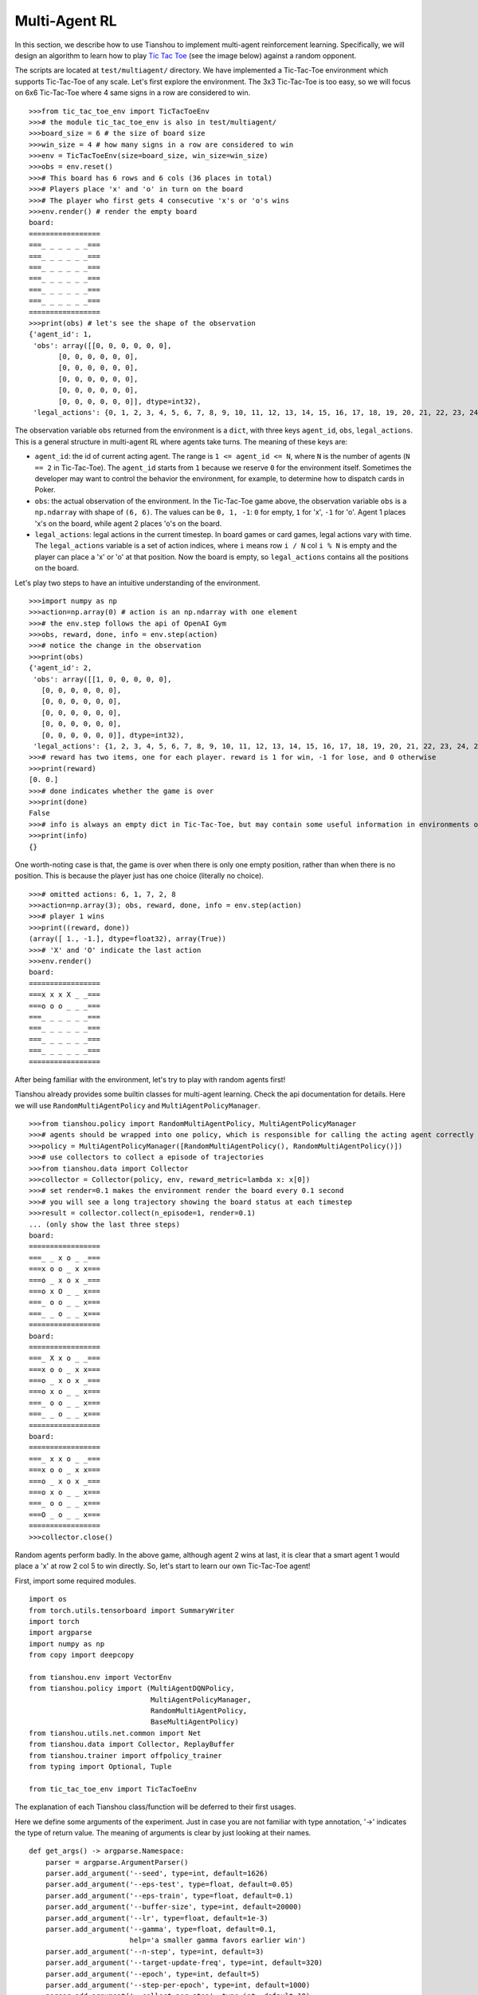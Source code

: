 Multi-Agent RL
==============

In this section, we describe how to use Tianshou to implement multi-agent reinforcement learning. Specifically, we will design an algorithm to learn how to play `Tic Tac Toe <https://en.wikipedia.org/wiki/Tic-tac-toe>`_ (see the image below) against a random opponent.

.. image:: ../_static/images/tic-tac-toe.png
    :align: center

The scripts are located at ``test/multiagent/`` directory. We have implemented a Tic-Tac-Toe environment which supports Tic-Tac-Toe of any scale. Let's first explore the environment. The 3x3 Tic-Tac-Toe is too easy, so we will focus on 6x6 Tic-Tac-Toe where 4 same signs in a row are considered to win.

::

    >>>from tic_tac_toe_env import TicTacToeEnv
    >>># the module tic_tac_toe_env is also in test/multiagent/
    >>>board_size = 6 # the size of board size
    >>>win_size = 4 # how many signs in a row are considered to win
    >>>env = TicTacToeEnv(size=board_size, win_size=win_size)
    >>>obs = env.reset()
    >>># This board has 6 rows and 6 cols (36 places in total)
    >>># Players place 'x' and 'o' in turn on the board
    >>># The player who first gets 4 consecutive 'x's or 'o's wins
    >>>env.render() # render the empty board
    board:
    =================
    ===_ _ _ _ _ _===
    ===_ _ _ _ _ _===
    ===_ _ _ _ _ _===
    ===_ _ _ _ _ _===
    ===_ _ _ _ _ _===
    ===_ _ _ _ _ _===
    =================
    >>>print(obs) # let's see the shape of the observation
    {'agent_id': 1,
     'obs': array([[0, 0, 0, 0, 0, 0],
           [0, 0, 0, 0, 0, 0],
           [0, 0, 0, 0, 0, 0],
           [0, 0, 0, 0, 0, 0],
           [0, 0, 0, 0, 0, 0],
           [0, 0, 0, 0, 0, 0]], dtype=int32),
     'legal_actions': {0, 1, 2, 3, 4, 5, 6, 7, 8, 9, 10, 11, 12, 13, 14, 15, 16, 17, 18, 19, 20, 21, 22, 23, 24, 25, 26, 27, 28, 29, 30, 31, 32, 33, 34, 35}}

The observation variable ``obs`` returned from the environment is a ``dict``, with three keys ``agent_id``, ``obs``, ``legal_actions``. This is a general structure in multi-agent RL where agents take turns. The meaning of these keys are:

- ``agent_id``: the id of current acting agent. The range is ``1 <= agent_id <= N``, where ``N`` is the number of agents (``N == 2`` in Tic-Tac-Toe). The ``agent_id`` starts from ``1`` because we reserve ``0`` for the environment itself. Sometimes the developer may want to control the behavior the environment, for example, to determine how to dispatch cards in Poker.

- ``obs``: the actual observation of the environment. In the Tic-Tac-Toe game above, the observation variable ``obs`` is a ``np.ndarray`` with shape of ``(6, 6)``. The values can be ``0, 1, -1``: ``0`` for empty, ``1`` for 'x', ``-1`` for 'o'. Agent 1 places 'x's on the board, while agent 2 places 'o's on the board.

- ``legal_actions``: legal actions in the current timestep. In board games or card games, legal actions vary with time. The ``legal_actions`` variable is a set of action indices, where ``i`` means row ``i / N`` col ``i % N`` is empty and the player can place a 'x' or 'o' at that position. Now the board is empty, so ``legal_actions`` contains all the positions on the board.

Let's play two steps to have an intuitive understanding of the environment.

::

    >>>import numpy as np
    >>>action=np.array(0) # action is an np.ndarray with one element
    >>># the env.step follows the api of OpenAI Gym
    >>>obs, reward, done, info = env.step(action)
    >>># notice the change in the observation
    >>>print(obs)
    {'agent_id': 2,
     'obs': array([[1, 0, 0, 0, 0, 0],
       [0, 0, 0, 0, 0, 0],
       [0, 0, 0, 0, 0, 0],
       [0, 0, 0, 0, 0, 0],
       [0, 0, 0, 0, 0, 0],
       [0, 0, 0, 0, 0, 0]], dtype=int32),
     'legal_actions': {1, 2, 3, 4, 5, 6, 7, 8, 9, 10, 11, 12, 13, 14, 15, 16, 17, 18, 19, 20, 21, 22, 23, 24, 25, 26, 27, 28, 29, 30, 31, 32, 33, 34, 35}}
    >>># reward has two items, one for each player. reward is 1 for win, -1 for lose, and 0 otherwise
    >>>print(reward)
    [0. 0.]
    >>># done indicates whether the game is over
    >>>print(done)
    False
    >>># info is always an empty dict in Tic-Tac-Toe, but may contain some useful information in environments other than Tic-Tac-Toe.
    >>>print(info)
    {}

One worth-noting case is that, the game is over when there is only one empty position, rather than when there is no position. This is because the player just has one choice (literally no choice).

::

    >>># omitted actions: 6, 1, 7, 2, 8
    >>>action=np.array(3); obs, reward, done, info = env.step(action)
    >>># player 1 wins
    >>>print((reward, done))
    (array([ 1., -1.], dtype=float32), array(True))
    >>># 'X' and 'O' indicate the last action
    >>>env.render()
    board:
    =================
    ===x x x X _ _===
    ===o o o _ _ _===
    ===_ _ _ _ _ _===
    ===_ _ _ _ _ _===
    ===_ _ _ _ _ _===
    ===_ _ _ _ _ _===
    =================

After being familiar with the environment, let's try to play with random agents first!

Tianshou already provides some builtin classes for multi-agent learning. Check the api documentation for details. Here we will use ``RandomMultiAgentPolicy`` and ``MultiAgentPolicyManager``.

::

    >>>from tianshou.policy import RandomMultiAgentPolicy, MultiAgentPolicyManager
    >>># agents should be wrapped into one policy, which is responsible for calling the acting agent correctly
    >>>policy = MultiAgentPolicyManager([RandomMultiAgentPolicy(), RandomMultiAgentPolicy()])
    >>># use collectors to collect a episode of trajectories
    >>>from tianshou.data import Collector
    >>>collector = Collector(policy, env, reward_metric=lambda x: x[0])
    >>># set render=0.1 makes the environment render the board every 0.1 second
    >>># you will see a long trajectory showing the board status at each timestep
    >>>result = collector.collect(n_episode=1, render=0.1)
    ... (only show the last three steps)
    board:
    =================
    ===_ _ x o _ _===
    ===x o o _ x x===
    ===o _ x o x _===
    ===o x O _ _ x===
    ===_ o o _ _ x===
    ===_ _ o _ _ x===
    =================
    board:
    =================
    ===_ X x o _ _===
    ===x o o _ x x===
    ===o _ x o x _===
    ===o x o _ _ x===
    ===_ o o _ _ x===
    ===_ _ o _ _ x===
    =================
    board:
    =================
    ===_ x x o _ _===
    ===x o o _ x x===
    ===o _ x o x _===
    ===o x o _ _ x===
    ===_ o o _ _ x===
    ===O _ o _ _ x===
    =================
    >>>collector.close()

Random agents perform badly. In the above game, although agent 2 wins at last, it is clear that a smart agent 1 would place a 'x' at row 2 col 5 to win directly. So, let's start to learn our own Tic-Tac-Toe agent!

First, import some required modules.

::

    import os
    from torch.utils.tensorboard import SummaryWriter
    import torch
    import argparse
    import numpy as np
    from copy import deepcopy

    from tianshou.env import VectorEnv
    from tianshou.policy import (MultiAgentDQNPolicy,
                                 MultiAgentPolicyManager,
                                 RandomMultiAgentPolicy,
                                 BaseMultiAgentPolicy)
    from tianshou.utils.net.common import Net
    from tianshou.data import Collector, ReplayBuffer
    from tianshou.trainer import offpolicy_trainer
    from typing import Optional, Tuple

    from tic_tac_toe_env import TicTacToeEnv

The explanation of each Tianshou class/function will be deferred to their first usages.

Here we define some arguments of the experiment. Just in case you are not familiar with type annotation, '->' indicates the type of return value. The meaning of arguments is clear by just looking at their names.

::

    def get_args() -> argparse.Namespace:
        parser = argparse.ArgumentParser()
        parser.add_argument('--seed', type=int, default=1626)
        parser.add_argument('--eps-test', type=float, default=0.05)
        parser.add_argument('--eps-train', type=float, default=0.1)
        parser.add_argument('--buffer-size', type=int, default=20000)
        parser.add_argument('--lr', type=float, default=1e-3)
        parser.add_argument('--gamma', type=float, default=0.1,
                            help='a smaller gamma favors earlier win')
        parser.add_argument('--n-step', type=int, default=3)
        parser.add_argument('--target-update-freq', type=int, default=320)
        parser.add_argument('--epoch', type=int, default=5)
        parser.add_argument('--step-per-epoch', type=int, default=1000)
        parser.add_argument('--collect-per-step', type=int, default=10)
        parser.add_argument('--batch-size', type=int, default=64)
        parser.add_argument('--layer-num', type=int, default=3)
        parser.add_argument('--training-num', type=int, default=8)
        parser.add_argument('--test-num', type=int, default=100)
        parser.add_argument('--logdir', type=str, default='log')
        parser.add_argument('--render', type=float, default=0.1)
        parser.add_argument('--board_size', type=int, default=6)
        parser.add_argument('--win_size', type=int, default=4)
        parser.add_argument('--watch', default=False, action='store_true',
                            help='no training, '
                                 'watch the play of pre-trained models')
        parser.add_argument('--agent_id', type=int, default=2,
                            help='the learned agent plays as the'
                                 ' agent_id-th player. choices are 1 and 2.')
        parser.add_argument('--resume_path', type=str, default='',
                            help='the path of agent pth file '
                                 'for resuming from a pre-trained agent')
        parser.add_argument('--opponent_path', type=str, default='',
                            help='the path of opponent agent pth file '
                                 'for resuming from a pre-trained agent')
        parser.add_argument(
            '--device', type=str,
            default='cuda' if torch.cuda.is_available() else 'cpu')
        args = parser.parse_known_args()[0]
        return args

The following ``get_agents`` function returns agents and their optimizers from either constructing a new policy, or loading from disk, or using the passed in arguments. The action model we use is an instance of ``tianshou.utils.net.common.Net``, essentially a multi-layer perceptron with ReLU activation function. The network model is passed to a ``MultiAgentDQNPolicy``, the multi-agent version of DQN (actions are selected according to legal actions and their q-values). For the opponent, it can be either a random agent (``RandomMultiAgentPolicy``) that randomly chooses an action from legal actions, or it can be a pre-trained ``MultiAgentDQNPolicy`` to allow learned agents play with themselves. Both agents are passed to ``MultiAgentPolicyManager``, which is responsible to call the correct agent according to the ``agent_id`` in the observation. ``MultiAgentPolicyManager`` also dispatches data to each agent according to ``agent_id``, so that each agent seems to play with a virtual single-agent environment.

::

    def get_agents(args: argparse.Namespace = get_args(),
                   agent_learn: Optional[BaseMultiAgentPolicy] = None,
                   agent_opponent: Optional[BaseMultiAgentPolicy] = None,
                   optim: Optional[torch.optim.Optimizer] = None,)\
            -> Tuple[BaseMultiAgentPolicy, torch.optim.Optimizer]:
        def env_func():
            return TicTacToeEnv(args.board_size, args.win_size)
        env = env_func()
        args.state_shape = env.observation_space.shape or env.observation_space.n
        args.action_shape = env.action_space.shape or env.action_space.n
        if agent_learn is None:
            # model
            net = Net(
                args.layer_num, args.state_shape, args.action_shape, args.device)
            net = net.to(args.device)
            if optim is None:
                optim = torch.optim.Adam(net.parameters(), lr=args.lr)
            agent_learn = MultiAgentDQNPolicy(
                net, optim, args.gamma, args.n_step,
                use_target_network=args.target_update_freq > 0,
                target_update_freq=args.target_update_freq)
            if args.resume_path:
                agent_learn.load_state_dict(torch.load(args.resume_path))

        if agent_opponent is None:
            if args.opponent_path:
                agent_opponent = deepcopy(agent_learn)
                agent_opponent.load_state_dict(torch.load(args.opponent_path))
            else:
                agent_opponent = RandomMultiAgentPolicy()

        if args.agent_id == 1:
            agents = [agent_learn, agent_opponent]
        else:
            agents = [agent_opponent, agent_learn]
        policy = MultiAgentPolicyManager(agents)
        return policy, optim

With the above preparation, we are actually close to get the first learned agent. The following code is almost the same as the code of DQN tutorial.

::

    args = get_args() # parse arguments
    # the reward is a vector, we need a scalar metric to monitor the training.
    # we choose the reward of the learning agent
    Collector._default_rew_metric = lambda x: x[args.agent_id - 1]

    # ======== a test function that tests a pre-trained agent and exit ======
    def watch(
            args: argparse.Namespace = get_args(),
            agent_learn: Optional[BaseMultiAgentPolicy] = None,
            agent_opponent: Optional[BaseMultiAgentPolicy] = None,
            ) -> None:
        def env_func():
            return TicTacToeEnv(args.board_size, args.win_size)
        env = env_func()
        policy, optim = get_agents(
            args, agent_learn=agent_learn, agent_opponent=agent_opponent)
        collector = Collector(policy, env)
        result = collector.collect(n_episode=1, render=args.render)
        print(f'Final reward: {result["rew"]}, length: {result["len"]}')
        collector.close()
    if args.watch:
        watch(args)
        exit(0)

    # ======== environment setup =========
    def env_func():
        return TicTacToeEnv(args.board_size, args.win_size)
    train_envs = VectorEnv([env_func for _ in range(args.training_num)])
    test_envs = VectorEnv([env_func for _ in range(args.test_num)])
    # seed
    np.random.seed(args.seed)
    torch.manual_seed(args.seed)
    train_envs.seed(args.seed)
    test_envs.seed(args.seed)

    # ======== agent setup =========
    policy, optim = get_agents()

    # ======== collector setup =========
    train_collector = Collector(
                        policy, train_envs, ReplayBuffer(args.buffer_size))
    test_collector = Collector(policy, test_envs)
    # policy.set_eps(1)
    train_collector.collect(n_step=args.batch_size)

    # ======== tensorboard logging setup =========
    if not hasattr(args, 'writer'):
        log_path = os.path.join(args.logdir, 'tic_tac_toe', 'dqn')
        writer = SummaryWriter(log_path)
    else:
        writer = args.writer

    # ======== callback functions used during training =========

    def save_fn(policy):
        if hasattr(args, 'model_save_path'):
            model_save_path = args.model_save_path
        else:
            model_save_path = os.path.join(
                args.logdir, 'tic_tac_toe', 'dqn', 'policy.pth')
        torch.save(
            policy.policies[args.agent_id - 1].state_dict(),
            model_save_path)

    def stop_fn(x):
        return x >= 0.9

    def train_fn(x):
        policy.policies[args.agent_id - 1].set_eps(args.eps_train)

    def test_fn(x):
        policy.policies[args.agent_id - 1].set_eps(args.eps_test)

    # start training, this may require about three minutes
    result = offpolicy_trainer(
        policy, train_collector, test_collector, args.epoch,
        args.step_per_epoch, args.collect_per_step, args.test_num,
        args.batch_size, train_fn=train_fn, test_fn=test_fn,
        stop_fn=stop_fn, save_fn=save_fn, writer=writer)

    train_collector.close()
    test_collector.close()

    agent = policy.policies[args.agent_id - 1]
    # let's watch the match!
    watch(args, agent)

That's it. By executing the code, you will see a progress bar indicating the progress of training. After about three minutes, the agent has finished training, and you can see how it plays against the random agent. Here is the example:

::

    board:
    =================
    ===_ _ X _ _ _===
    ===_ _ _ _ _ _===
    ===_ _ _ _ _ _===
    ===_ _ _ _ _ _===
    ===_ _ _ _ _ _===
    ===_ _ _ _ _ _===
    =================
    board:
    =================
    ===_ _ x _ _ _===
    ===_ _ _ _ _ _===
    ===_ _ _ _ _ _===
    ===_ _ _ _ O _===
    ===_ _ _ _ _ _===
    ===_ _ _ _ _ _===
    =================
    board:
    =================
    ===_ _ x _ _ X===
    ===_ _ _ _ _ _===
    ===_ _ _ _ _ _===
    ===_ _ _ _ o _===
    ===_ _ _ _ _ _===
    ===_ _ _ _ _ _===
    =================
    board:
    =================
    ===_ _ x _ _ x===
    ===_ _ _ _ _ _===
    ===_ _ _ _ _ _===
    ===_ _ _ _ o O===
    ===_ _ _ _ _ _===
    ===_ _ _ _ _ _===
    =================
    board:
    =================
    ===_ _ x _ _ x===
    ===_ _ _ _ _ _===
    ===_ _ _ _ _ X===
    ===_ _ _ _ o o===
    ===_ _ _ _ _ _===
    ===_ _ _ _ _ _===
    =================
    board:
    =================
    ===_ _ x _ _ x===
    ===_ _ _ _ _ _===
    ===_ _ _ _ _ x===
    ===_ _ O _ o o===
    ===_ _ _ _ _ _===
    ===_ _ _ _ _ _===
    =================
    board:
    =================
    ===_ _ x _ _ x===
    ===_ _ _ _ _ _===
    ===_ _ _ _ _ x===
    ===X _ o _ o o===
    ===_ _ _ _ _ _===
    ===_ _ _ _ _ _===
    =================
    board:
    =================
    ===_ _ x _ _ x===
    ===_ _ _ _ _ _===
    ===_ _ _ _ _ x===
    ===x _ o O o o===
    ===_ _ _ _ _ _===
    ===_ _ _ _ _ _===
    =================
    Final reward: 1.0, length: 8.0

Notice that, our learned agent plays the role of agent 2, placing 'o's on the board. The agent performs pretty well against the random opponent! It learns the rule of the game by trial and error, and learns that four consecutive 'o's means winning, so it does!

The above code can be excecuted in python shell, or can be saved as a script file (we have saved it in ``test/multiagent/test_tic_tac_toe.py``). In the latter case, you can train an agent by

.. code-block:: console

    $ python test_tic_tac_toe.py

By default, the trained agent is stored in ``log/tic_tac_toe/dqn/policy.pth``. You can also make the trained agent play against itself, by

.. code-block:: console

    $ python test_tic_tac_toe.py --watch --resume_path=log/tic_tac_toe/dqn/policy.pth --opponent_path=log/tic_tac_toe/dqn/policy.pth

Here is my output:

::

    board:
    =================
    ===_ _ _ _ _ _===
    ===_ _ _ _ _ _===
    ===_ _ _ _ _ _===
    ===_ _ _ _ X _===
    ===_ _ _ _ _ _===
    ===_ _ _ _ _ _===
    =================
    board:
    =================
    ===_ _ _ _ _ _===
    ===_ _ _ _ _ _===
    ===_ _ _ _ _ _===
    ===_ _ _ _ x O===
    ===_ _ _ _ _ _===
    ===_ _ _ _ _ _===
    =================
    board:
    =================
    ===_ _ _ _ _ _===
    ===_ _ _ _ _ _===
    ===_ _ _ _ _ _===
    ===_ _ X _ x o===
    ===_ _ _ _ _ _===
    ===_ _ _ _ _ _===
    =================
    board:
    =================
    ===_ _ _ _ _ _===
    ===_ _ _ _ _ _===
    ===_ _ _ _ _ _===
    ===_ _ x _ x o===
    ===_ _ _ _ _ _===
    ===_ _ _ _ O _===
    =================
    board:
    =================
    ===_ _ _ _ _ _===
    ===_ _ _ _ _ _===
    ===_ _ _ _ _ _===
    ===_ _ x X x o===
    ===_ _ _ _ _ _===
    ===_ _ _ _ o _===
    =================
    board:
    =================
    ===_ _ _ _ _ _===
    ===_ _ _ _ _ _===
    ===_ _ O _ _ _===
    ===_ _ x x x o===
    ===_ _ _ _ _ _===
    ===_ _ _ _ o _===
    =================
    board:
    =================
    ===_ _ _ _ _ _===
    ===_ _ _ _ _ _===
    ===_ _ o _ _ _===
    ===_ _ x x x o===
    ===_ _ _ _ _ _===
    ===_ _ _ _ o X===
    =================
    board:
    =================
    ===_ _ _ _ _ _===
    ===_ _ _ _ _ _===
    ===_ _ o _ _ _===
    ===_ _ x x x o===
    ===_ _ O _ _ _===
    ===_ _ _ _ o x===
    =================
    board:
    =================
    ===_ _ _ _ _ _===
    ===_ _ _ _ _ _===
    ===_ _ o _ X _===
    ===_ _ x x x o===
    ===_ _ o _ _ _===
    ===_ _ _ _ o x===
    =================
    board:
    =================
    ===_ _ _ _ _ _===
    ===O _ _ _ _ _===
    ===_ _ o _ x _===
    ===_ _ x x x o===
    ===_ _ o _ _ _===
    ===_ _ _ _ o x===
    =================
    board:
    =================
    ===_ _ _ _ _ _===
    ===o _ _ _ _ _===
    ===_ _ o _ x _===
    ===_ _ x x x o===
    ===_ _ o _ X _===
    ===_ _ _ _ o x===
    =================
    board:
    =================
    ===_ _ _ _ _ _===
    ===o _ _ _ _ _===
    ===_ O o _ x _===
    ===_ _ x x x o===
    ===_ _ o _ x _===
    ===_ _ _ _ o x===
    =================
    board:
    =================
    ===_ _ _ _ _ _===
    ===o _ _ _ _ _===
    ===_ o o X x _===
    ===_ _ x x x o===
    ===_ _ o _ x _===
    ===_ _ _ _ o x===
    =================
    board:
    =================
    ===_ _ _ _ _ _===
    ===o _ _ _ _ _===
    ===O o o x x _===
    ===_ _ x x x o===
    ===_ _ o _ x _===
    ===_ _ _ _ o x===
    =================
    board:
    =================
    ===_ _ _ _ _ _===
    ===o _ _ _ _ _===
    ===o o o x x _===
    ===_ _ x x x o===
    ===_ _ o X x _===
    ===_ _ _ _ o x===
    =================
    board:
    =================
    ===_ _ _ _ O _===
    ===o _ _ _ _ _===
    ===o o o x x _===
    ===_ _ x x x o===
    ===_ _ o x x _===
    ===_ _ _ _ o x===
    =================
    board:
    =================
    ===_ _ _ _ o _===
    ===o _ _ _ _ _===
    ===o o o x x _===
    ===X _ x x x o===
    ===_ _ o x x _===
    ===_ _ _ _ o x===
    =================
    board:
    =================
    ===_ _ _ _ o _===
    ===o _ _ _ _ _===
    ===o o o x x _===
    ===x _ x x x o===
    ===_ _ o x x O===
    ===_ _ _ _ o x===
    =================
    board:
    =================
    ===_ _ _ _ o _===
    ===o _ _ _ _ _===
    ===o o o x x _===
    ===x _ x x x o===
    ===_ X o x x o===
    ===_ _ _ _ o x===
    =================
    board:
    =================
    ===_ O _ _ o _===
    ===o _ _ _ _ _===
    ===o o o x x _===
    ===x _ x x x o===
    ===_ x o x x o===
    ===_ _ _ _ o x===
    =================
    board:
    =================
    ===_ o _ _ o _===
    ===o _ _ X _ _===
    ===o o o x x _===
    ===x _ x x x o===
    ===_ x o x x o===
    ===_ _ _ _ o x===
    =================

Well, although the learned agent plays well against the random agent, it is far away from intelligence.

Next, maybe you can try to build more intelligent agents by letting the agent learn from self-play, just like AlphaZero!

In this tutorial, we show an example of how to use Tianshou for multi-agent RL. Tianshou is a flexible and easy to use RL library. Make the best of Tianshou by yourself!
